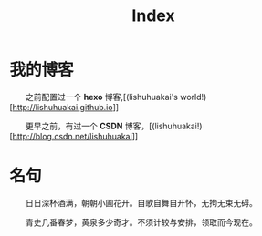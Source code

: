 #+TITLE: Index
* 我的博客

  之前配置过一个 *hexo* 博客,[(lishuhuakai's world!)[http://lishuhuakai.github.io]]

  更早之前，有过一个 *CSDN* 博客，[(lishuhuakai!)[http://blog.csdn.net/lishuhuakai]]

* 名句
  日日深杯酒满，朝朝小圃花开。自歌自舞自开怀，无拘无束无碍。

  青史几番春梦，黄泉多少奇才。不须计较与安排，领取而今现在。
